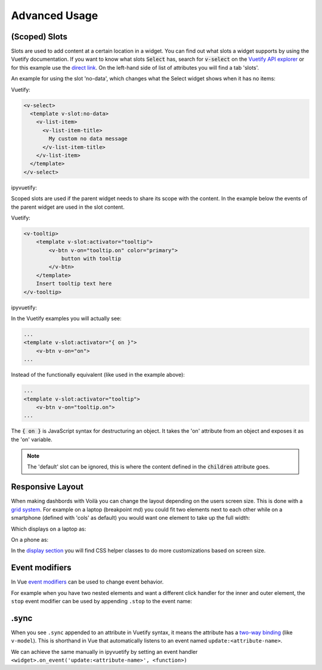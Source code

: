 Advanced Usage
==============

(Scoped) Slots
--------------

Slots are used to add content at a certain location in a widget. You can find out what slots a widget supports by using
the Vuetify documentation. If you want to know what slots :code:`Select` has, search for :code:`v-select` on the
`Vuetify API explorer <https://vuetifyjs.com/components/api-explorer/>`_ or for this example use the `direct link
<https://vuetifyjs.com/en/components/selects/#api>`_. On the left-hand side of list of attributes you will find a tab
'slots'.

An example for using the slot 'no-data', which changes what the Select widget shows when it has no items:

Vuetify:

.. code-block:: html

    <v-select>
      <template v-slot:no-data>
        <v-list-item>
          <v-list-item-title>
            My custom no data message
          </v-list-item-title>
        </v-list-item>
      </template>
    </v-select>

ipyvuetify:

.. jupyter-execute::
    :hide-output:
    :hide-code:

    import ipyvuetify as v

.. jupyter-execute::

    v.Select(v_slots=[{
        'name': 'no-data',
        'children': [
            v.ListItem(children=[
                v.ListItemTitle(children=['My custom no data message'])])]
    }])

Scoped slots are used if the parent widget needs to share its scope with the content. In the example below the events
of the parent widget are used in the slot content.

Vuetify:

.. code-block:: html

    <v-tooltip>
        <template v-slot:activator="tooltip">
            <v-btn v-on="tooltip.on" color="primary">
                button with tooltip
            </v-btn>
        </template>
        Insert tooltip text here
    </v-tooltip>

ipyvuetify:

.. jupyter-execute::

    v.Container(children=[
        v.Tooltip(bottom=True, v_slots=[{
            'name': 'activator',
            'variable': 'tooltip',
            'children': v.Btn(v_on='tooltip.on', color='primary', children=[
                'button with tooltip'
            ]),
        }], children=['Insert tooltip text here'])
    ])

In the Vuetify examples you will actually see:

.. code-block:: html

    ...
    <template v-slot:activator="{ on }">
        <v-btn v-on="on">
    ...

Instead of the functionally equivalent (like used in the example above):

.. code-block:: html

    ...
    <template v-slot:activator="tooltip">
        <v-btn v-on="tooltip.on">
    ...

The :code:`{ on }` is JavaScript syntax for destructuring an object. It takes the 'on' attribute from an object and
exposes it as the 'on' variable.

.. note::

    The 'default' slot can be ignored, this is where the content defined in the :code:`children` attribute goes.

Responsive Layout
-----------------

When making dashbords with Voilà you can change the layout depending on the users screen size. This is done with a `grid
system <https://vuetifyjs.com/en/components/grids/>`_. For example on a laptop (breakpoint md) you could fit two
elements next to each other while on a smartphone (defined with 'cols' as default) you would want one element to take up
the full width:

.. jupyter-execute::
    :hide-output:

    v.Row(children=[
        v.Col(cols=12, md=6, children=[
            v.Card(outlined=True, style_='height: 400px', children=[f'Element {i}'])
        ]) for i in range (1,3)
    ])

Which displays on a laptop as:

.. image:: images/responsive-laptop.png
    :width: 680

On a phone as:

.. image:: images/responsive-mobile.png
    :width: 263

In the `display section <https://vuetifyjs.com/en/styles/display/>`_ you will find CSS helper classes to do more
customizations based on screen size.

Event modifiers
---------------

In Vue `event modifiers <https://vuejs.org/v2/guide/events.html#Event-Modifiers>`_ can be used to change event behavior.

For example when you have two nested elements and want a different click handler for the inner and outer element, the
``stop`` event modifier can be used by appending ``.stop`` to the event name:

.. jupyter-execute::

    icon = v.Icon(right=True, children=['mdi-account-lock'])
    btn = v.Btn(color='primary', children=[
        'button',
        icon
    ])

    icon.on_event('click.stop', lambda *args: print('icon clicked'))
    btn.on_event('click', lambda *args: print('btn clicked'))

    v.Container(children=[
        btn
    ])

    # Note: the event handlers won't work in this page because there is no active kernel.

.sync
-----

When you see ``.sync`` appended to an attribute in Vuetify syntax, it means the attribute has a `two-way binding
<https://vuejs.org/v2/guide/components-custom-events.html#sync-Modifier>`_ (like ``v-model``). This is shorthand in Vue
that automatically listens to an event named ``update:<attribute-name>``.

We can achieve the same manually in ipyvuetify by setting an event handler
``<widget>.on_event('update:<attribute-name>', <function>)``

